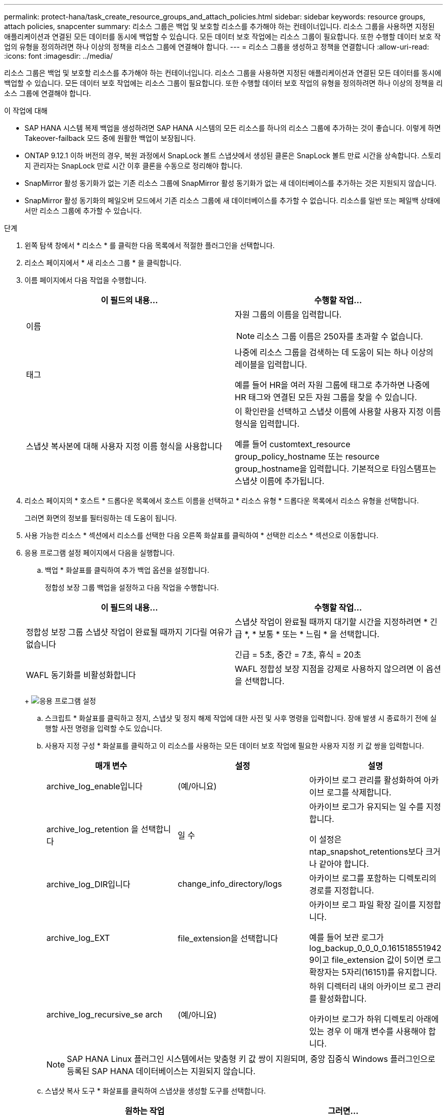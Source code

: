 ---
permalink: protect-hana/task_create_resource_groups_and_attach_policies.html 
sidebar: sidebar 
keywords: resource groups, attach policies, snapcenter 
summary: 리소스 그룹은 백업 및 보호할 리소스를 추가해야 하는 컨테이너입니다. 리소스 그룹을 사용하면 지정된 애플리케이션과 연결된 모든 데이터를 동시에 백업할 수 있습니다. 모든 데이터 보호 작업에는 리소스 그룹이 필요합니다. 또한 수행할 데이터 보호 작업의 유형을 정의하려면 하나 이상의 정책을 리소스 그룹에 연결해야 합니다. 
---
= 리소스 그룹을 생성하고 정책을 연결합니다
:allow-uri-read: 
:icons: font
:imagesdir: ../media/


[role="lead"]
리소스 그룹은 백업 및 보호할 리소스를 추가해야 하는 컨테이너입니다. 리소스 그룹을 사용하면 지정된 애플리케이션과 연결된 모든 데이터를 동시에 백업할 수 있습니다. 모든 데이터 보호 작업에는 리소스 그룹이 필요합니다. 또한 수행할 데이터 보호 작업의 유형을 정의하려면 하나 이상의 정책을 리소스 그룹에 연결해야 합니다.

.이 작업에 대해
* SAP HANA 시스템 복제 백업을 생성하려면 SAP HANA 시스템의 모든 리소스를 하나의 리소스 그룹에 추가하는 것이 좋습니다. 이렇게 하면 Takeover-failback 모드 중에 원활한 백업이 보장됩니다.
* ONTAP 9.12.1 이하 버전의 경우, 복원 과정에서 SnapLock 볼트 스냅샷에서 생성된 클론은 SnapLock 볼트 만료 시간을 상속합니다. 스토리지 관리자는 SnapLock 만료 시간 이후 클론을 수동으로 정리해야 합니다.
* SnapMirror 활성 동기화가 없는 기존 리소스 그룹에 SnapMirror 활성 동기화가 없는 새 데이터베이스를 추가하는 것은 지원되지 않습니다.
* SnapMirror 활성 동기화의 페일오버 모드에서 기존 리소스 그룹에 새 데이터베이스를 추가할 수 없습니다. 리소스를 일반 또는 페일백 상태에서만 리소스 그룹에 추가할 수 있습니다.


.단계
. 왼쪽 탐색 창에서 * 리소스 * 를 클릭한 다음 목록에서 적절한 플러그인을 선택합니다.
. 리소스 페이지에서 * 새 리소스 그룹 * 을 클릭합니다.
. 이름 페이지에서 다음 작업을 수행합니다.
+
|===
| 이 필드의 내용... | 수행할 작업... 


 a| 
이름
 a| 
자원 그룹의 이름을 입력합니다.


NOTE: 리소스 그룹 이름은 250자를 초과할 수 없습니다.



 a| 
태그
 a| 
나중에 리소스 그룹을 검색하는 데 도움이 되는 하나 이상의 레이블을 입력합니다.

예를 들어 HR을 여러 자원 그룹에 태그로 추가하면 나중에 HR 태그와 연결된 모든 자원 그룹을 찾을 수 있습니다.



 a| 
스냅샷 복사본에 대해 사용자 지정 이름 형식을 사용합니다
 a| 
이 확인란을 선택하고 스냅샷 이름에 사용할 사용자 지정 이름 형식을 입력합니다.

예를 들어 customtext_resource group_policy_hostname 또는 resource group_hostname을 입력합니다. 기본적으로 타임스탬프는 스냅샷 이름에 추가됩니다.

|===
. 리소스 페이지의 * 호스트 * 드롭다운 목록에서 호스트 이름을 선택하고 * 리소스 유형 * 드롭다운 목록에서 리소스 유형을 선택합니다.
+
그러면 화면의 정보를 필터링하는 데 도움이 됩니다.

. 사용 가능한 리소스 * 섹션에서 리소스를 선택한 다음 오른쪽 화살표를 클릭하여 * 선택한 리소스 * 섹션으로 이동합니다.
. 응용 프로그램 설정 페이지에서 다음을 실행합니다.
+
.. 백업 * 화살표를 클릭하여 추가 백업 옵션을 설정합니다.
+
정합성 보장 그룹 백업을 설정하고 다음 작업을 수행합니다.

+
|===
| 이 필드의 내용... | 수행할 작업... 


 a| 
정합성 보장 그룹 스냅샷 작업이 완료될 때까지 기다릴 여유가 없습니다
 a| 
스냅샷 작업이 완료될 때까지 대기할 시간을 지정하려면 * 긴급 *, * 보통 * 또는 * 느림 * 을 선택합니다.

긴급 = 5초, 중간 = 7초, 휴식 = 20초



 a| 
WAFL 동기화를 비활성화합니다
 a| 
WAFL 정합성 보장 지점을 강제로 사용하지 않으려면 이 옵션을 선택합니다.

|===
+
image:../media/application_settings.gif["응용 프로그램 설정"]

.. 스크립트 * 화살표를 클릭하고 정지, 스냅샷 및 정지 해제 작업에 대한 사전 및 사후 명령을 입력합니다. 장애 발생 시 종료하기 전에 실행할 사전 명령을 입력할 수도 있습니다.
.. 사용자 지정 구성 * 화살표를 클릭하고 이 리소스를 사용하는 모든 데이터 보호 작업에 필요한 사용자 지정 키 값 쌍을 입력합니다.
+
|===
| 매개 변수 | 설정 | 설명 


 a| 
archive_log_enable입니다
 a| 
(예/아니요)
 a| 
아카이브 로그 관리를 활성화하여 아카이브 로그를 삭제합니다.



 a| 
archive_log_retention 을 선택합니다
 a| 
일 수
 a| 
아카이브 로그가 유지되는 일 수를 지정합니다.

이 설정은 ntap_snapshot_retentions보다 크거나 같아야 합니다.



 a| 
archive_log_DIR입니다
 a| 
change_info_directory/logs
 a| 
아카이브 로그를 포함하는 디렉토리의 경로를 지정합니다.



 a| 
archive_log_EXT
 a| 
file_extension을 선택합니다
 a| 
아카이브 로그 파일 확장 길이를 지정합니다.

예를 들어 보관 로그가 log_backup_0_0_0_0.161518551942 9이고 file_extension 값이 5이면 로그 확장자는 5자리(16151)를 유지합니다.



 a| 
archive_log_recursive_se arch
 a| 
(예/아니요)
 a| 
하위 디렉터리 내의 아카이브 로그 관리를 활성화합니다.

아카이브 로그가 하위 디렉토리 아래에 있는 경우 이 매개 변수를 사용해야 합니다.

|===
+

NOTE: SAP HANA Linux 플러그인 시스템에서는 맞춤형 키 값 쌍이 지원되며, 중앙 집중식 Windows 플러그인으로 등록된 SAP HANA 데이터베이스는 지원되지 않습니다.

.. 스냅샷 복사 도구 * 화살표를 클릭하여 스냅샷을 생성할 도구를 선택합니다.
+
|===
| 원하는 작업 | 그러면... 


 a| 
SnapCenter - Windows용 플러그인을 사용하고 스냅샷을 생성하기 전에 파일 시스템을 정합성 보장 상태로 전환합니다. Linux 리소스의 경우 이 옵션을 적용할 수 없습니다.
 a| 
파일 시스템 정합성 보장 * 이 있는 SnapCenter를 선택합니다.

이 옵션은 SAP HANA 데이터베이스용 SnapCenter 플러그인에는 적용되지 않습니다.



 a| 
SnapCenter를 사용하여 스토리지 레벨 스냅샷을 생성합니다
 a| 
파일 시스템 일관성 없이 SnapCenter * 를 선택합니다.



 a| 
호스트에서 실행할 명령을 입력하여 스냅샷 복사본을 생성합니다.
 a| 
기타 * 를 선택한 다음 호스트에서 실행할 명령을 입력하여 스냅샷을 생성합니다.

|===


. 정책 페이지에서 다음 단계를 수행합니다.
+
.. 드롭다운 목록에서 하나 이상의 정책을 선택합니다.
+

NOTE: * * 를 클릭하여 정책을 만들 수도image:../media/add_policy_from_resourcegroup.gif[""]있습니다.

+
선택한 정책에 대한 스케줄 구성 섹션에 정책이 나열됩니다.

.. Configure Schedules 열에서 구성할 정책에 대해 * * * 를 클릭합니다image:../media/add_policy_from_resourcegroup.gif[""].
.. policy_policy_name_에 대한 일정 추가 대화 상자에서 일정을 구성한 다음 * 확인 * 을 클릭합니다.
+
여기서 policy_name은 선택한 정책의 이름입니다.

+
구성된 스케줄은 * Applied Schedules * 열에 나열됩니다.

+
타사 백업 스케줄은 SnapCenter 백업 스케줄과 겹치는 경우 지원되지 않습니다.



. 알림 페이지의 * 이메일 기본 설정 * 드롭다운 목록에서 이메일을 보낼 시나리오를 선택합니다.
+
또한 보낸 사람 및 받는 사람 전자 메일 주소와 전자 메일의 제목도 지정해야 합니다. SMTP 서버는 * 설정 * > * 글로벌 설정 * 에서 구성해야 합니다.

. 요약을 검토하고 * Finish * 를 클릭합니다.

